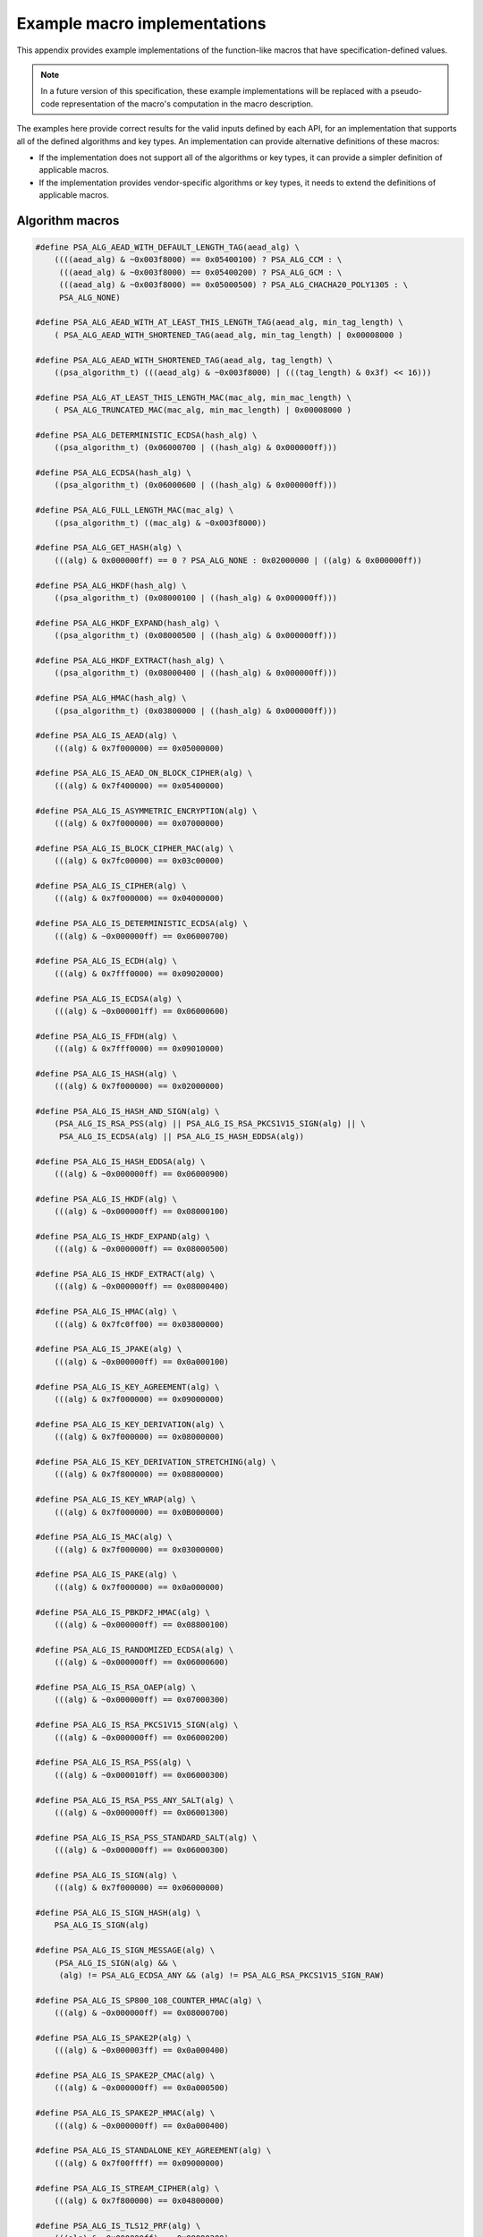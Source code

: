 .. SPDX-FileCopyrightText: Copyright 2020-2024 Arm Limited and/or its affiliates <open-source-office@arm.com>
.. SPDX-License-Identifier: CC-BY-SA-4.0 AND LicenseRef-Patent-license

.. _appendix-specdef-values:

Example macro implementations
-----------------------------

This appendix provides example implementations of the function-like macros that have specification-defined values.

.. note::
    In a future version of this specification, these example implementations will be replaced with a pseudo-code representation of the macro's computation in the macro description.

The examples here provide correct results for the valid inputs defined by each API, for an implementation that supports all of the defined algorithms and key types. An implementation can provide alternative definitions of these macros:

*   If the implementation does not support all of the algorithms or key types, it can provide a simpler definition of applicable macros.
*   If the implementation provides vendor-specific algorithms or key types, it needs to extend the definitions of applicable macros.

Algorithm macros
~~~~~~~~~~~~~~~~

.. code-block:: xref

    #define PSA_ALG_AEAD_WITH_DEFAULT_LENGTH_TAG(aead_alg) \
        ((((aead_alg) & ~0x003f8000) == 0x05400100) ? PSA_ALG_CCM : \
         (((aead_alg) & ~0x003f8000) == 0x05400200) ? PSA_ALG_GCM : \
         (((aead_alg) & ~0x003f8000) == 0x05000500) ? PSA_ALG_CHACHA20_POLY1305 : \
         PSA_ALG_NONE)

    #define PSA_ALG_AEAD_WITH_AT_LEAST_THIS_LENGTH_TAG(aead_alg, min_tag_length) \
        ( PSA_ALG_AEAD_WITH_SHORTENED_TAG(aead_alg, min_tag_length) | 0x00008000 )

    #define PSA_ALG_AEAD_WITH_SHORTENED_TAG(aead_alg, tag_length) \
        ((psa_algorithm_t) (((aead_alg) & ~0x003f8000) | (((tag_length) & 0x3f) << 16)))

    #define PSA_ALG_AT_LEAST_THIS_LENGTH_MAC(mac_alg, min_mac_length) \
        ( PSA_ALG_TRUNCATED_MAC(mac_alg, min_mac_length) | 0x00008000 )

    #define PSA_ALG_DETERMINISTIC_ECDSA(hash_alg) \
        ((psa_algorithm_t) (0x06000700 | ((hash_alg) & 0x000000ff)))

    #define PSA_ALG_ECDSA(hash_alg) \
        ((psa_algorithm_t) (0x06000600 | ((hash_alg) & 0x000000ff)))

    #define PSA_ALG_FULL_LENGTH_MAC(mac_alg) \
        ((psa_algorithm_t) ((mac_alg) & ~0x003f8000))

    #define PSA_ALG_GET_HASH(alg) \
        (((alg) & 0x000000ff) == 0 ? PSA_ALG_NONE : 0x02000000 | ((alg) & 0x000000ff))

    #define PSA_ALG_HKDF(hash_alg) \
        ((psa_algorithm_t) (0x08000100 | ((hash_alg) & 0x000000ff)))

    #define PSA_ALG_HKDF_EXPAND(hash_alg) \
        ((psa_algorithm_t) (0x08000500 | ((hash_alg) & 0x000000ff)))

    #define PSA_ALG_HKDF_EXTRACT(hash_alg) \
        ((psa_algorithm_t) (0x08000400 | ((hash_alg) & 0x000000ff)))

    #define PSA_ALG_HMAC(hash_alg) \
        ((psa_algorithm_t) (0x03800000 | ((hash_alg) & 0x000000ff)))

    #define PSA_ALG_IS_AEAD(alg) \
        (((alg) & 0x7f000000) == 0x05000000)

    #define PSA_ALG_IS_AEAD_ON_BLOCK_CIPHER(alg) \
        (((alg) & 0x7f400000) == 0x05400000)

    #define PSA_ALG_IS_ASYMMETRIC_ENCRYPTION(alg) \
        (((alg) & 0x7f000000) == 0x07000000)

    #define PSA_ALG_IS_BLOCK_CIPHER_MAC(alg) \
        (((alg) & 0x7fc00000) == 0x03c00000)

    #define PSA_ALG_IS_CIPHER(alg) \
        (((alg) & 0x7f000000) == 0x04000000)

    #define PSA_ALG_IS_DETERMINISTIC_ECDSA(alg) \
        (((alg) & ~0x000000ff) == 0x06000700)

    #define PSA_ALG_IS_ECDH(alg) \
        (((alg) & 0x7fff0000) == 0x09020000)

    #define PSA_ALG_IS_ECDSA(alg) \
        (((alg) & ~0x000001ff) == 0x06000600)

    #define PSA_ALG_IS_FFDH(alg) \
        (((alg) & 0x7fff0000) == 0x09010000)

    #define PSA_ALG_IS_HASH(alg) \
        (((alg) & 0x7f000000) == 0x02000000)

    #define PSA_ALG_IS_HASH_AND_SIGN(alg) \
        (PSA_ALG_IS_RSA_PSS(alg) || PSA_ALG_IS_RSA_PKCS1V15_SIGN(alg) || \
         PSA_ALG_IS_ECDSA(alg) || PSA_ALG_IS_HASH_EDDSA(alg))

    #define PSA_ALG_IS_HASH_EDDSA(alg) \
        (((alg) & ~0x000000ff) == 0x06000900)

    #define PSA_ALG_IS_HKDF(alg) \
        (((alg) & ~0x000000ff) == 0x08000100)

    #define PSA_ALG_IS_HKDF_EXPAND(alg) \
        (((alg) & ~0x000000ff) == 0x08000500)

    #define PSA_ALG_IS_HKDF_EXTRACT(alg) \
        (((alg) & ~0x000000ff) == 0x08000400)

    #define PSA_ALG_IS_HMAC(alg) \
        (((alg) & 0x7fc0ff00) == 0x03800000)

    #define PSA_ALG_IS_JPAKE(alg) \
        (((alg) & ~0x000000ff) == 0x0a000100)

    #define PSA_ALG_IS_KEY_AGREEMENT(alg) \
        (((alg) & 0x7f000000) == 0x09000000)

    #define PSA_ALG_IS_KEY_DERIVATION(alg) \
        (((alg) & 0x7f000000) == 0x08000000)

    #define PSA_ALG_IS_KEY_DERIVATION_STRETCHING(alg) \
        (((alg) & 0x7f800000) == 0x08800000)

    #define PSA_ALG_IS_KEY_WRAP(alg) \
        (((alg) & 0x7f000000) == 0x0B000000)

    #define PSA_ALG_IS_MAC(alg) \
        (((alg) & 0x7f000000) == 0x03000000)

    #define PSA_ALG_IS_PAKE(alg) \
        (((alg) & 0x7f000000) == 0x0a000000)

    #define PSA_ALG_IS_PBKDF2_HMAC(alg) \
        (((alg) & ~0x000000ff) == 0x08800100)

    #define PSA_ALG_IS_RANDOMIZED_ECDSA(alg) \
        (((alg) & ~0x000000ff) == 0x06000600)

    #define PSA_ALG_IS_RSA_OAEP(alg) \
        (((alg) & ~0x000000ff) == 0x07000300)

    #define PSA_ALG_IS_RSA_PKCS1V15_SIGN(alg) \
        (((alg) & ~0x000000ff) == 0x06000200)

    #define PSA_ALG_IS_RSA_PSS(alg) \
        (((alg) & ~0x000010ff) == 0x06000300)

    #define PSA_ALG_IS_RSA_PSS_ANY_SALT(alg) \
        (((alg) & ~0x000000ff) == 0x06001300)

    #define PSA_ALG_IS_RSA_PSS_STANDARD_SALT(alg) \
        (((alg) & ~0x000000ff) == 0x06000300)

    #define PSA_ALG_IS_SIGN(alg) \
        (((alg) & 0x7f000000) == 0x06000000)

    #define PSA_ALG_IS_SIGN_HASH(alg) \
        PSA_ALG_IS_SIGN(alg)

    #define PSA_ALG_IS_SIGN_MESSAGE(alg) \
        (PSA_ALG_IS_SIGN(alg) && \
         (alg) != PSA_ALG_ECDSA_ANY && (alg) != PSA_ALG_RSA_PKCS1V15_SIGN_RAW)

    #define PSA_ALG_IS_SP800_108_COUNTER_HMAC(alg) \
        (((alg) & ~0x000000ff) == 0x08000700)

    #define PSA_ALG_IS_SPAKE2P(alg) \
        (((alg) & ~0x000003ff) == 0x0a000400)

    #define PSA_ALG_IS_SPAKE2P_CMAC(alg) \
        (((alg) & ~0x000000ff) == 0x0a000500)

    #define PSA_ALG_IS_SPAKE2P_HMAC(alg) \
        (((alg) & ~0x000000ff) == 0x0a000400)

    #define PSA_ALG_IS_STANDALONE_KEY_AGREEMENT(alg) \
        (((alg) & 0x7f00ffff) == 0x09000000)

    #define PSA_ALG_IS_STREAM_CIPHER(alg) \
        (((alg) & 0x7f800000) == 0x04800000)

    #define PSA_ALG_IS_TLS12_PRF(alg) \
        (((alg) & ~0x000000ff) == 0x08000200)

    #define PSA_ALG_IS_TLS12_PSK_TO_MS(alg) \
        (((alg) & ~0x000000ff) == 0x08000300)

    #define PSA_ALG_IS_WILDCARD(alg) \
        ((PSA_ALG_GET_HASH(alg) == PSA_ALG_ANY_HASH) || \
         (((alg) & 0x7f008000) == 0x03008000) || \
         (((alg) & 0x7f008000) == 0x05008000))

    #define PSA_ALG_JPAKE(hash_alg) \
        ((psa_algorithm_t) (0x0a000100 | ((hash_alg) & 0x000000ff)))

    #define PSA_ALG_KEY_AGREEMENT(ka_alg, kdf_alg) \
        ((ka_alg) | (kdf_alg))

    #define PSA_ALG_KEY_AGREEMENT_GET_BASE(alg) \
        ((psa_algorithm_t)((alg) & 0xff7f0000))

    #define PSA_ALG_KEY_AGREEMENT_GET_KDF(alg) \
        ((psa_algorithm_t)((alg) & 0xfe80ffff))

    #define PSA_ALG_PBKDF2_HMAC(hash_alg) \
        ((psa_algorithm_t)(0x08800100 | ((hash_alg) & 0x000000ff)))

    #define PSA_ALG_RSA_OAEP(hash_alg) \
        ((psa_algorithm_t)(0x07000300 | ((hash_alg) & 0x000000ff)))

    #define PSA_ALG_RSA_PKCS1V15_SIGN(hash_alg) \
        ((psa_algorithm_t)(0x06000200 | ((hash_alg) & 0x000000ff)))

    #define PSA_ALG_RSA_PSS(hash_alg) \
        ((psa_algorithm_t)(0x06000300 | ((hash_alg) & 0x000000ff)))

    #define PSA_ALG_RSA_PSS_ANY_SALT(hash_alg) \
        ((psa_algorithm_t)(0x06001300 | ((hash_alg) & 0x000000ff)))

    #define PSA_ALG_SP800_108_COUNTER_HMAC(hash_alg) \
        ((psa_algorithm_t) (0x08000700 | ((hash_alg) & 0x000000ff)))

    #define PSA_ALG_SPAKE2P_CMAC(hash_alg) \
        ((psa_algorithm_t) (0x0a000500 | ((hash_alg) & 0x000000ff)))

    #define PSA_ALG_SPAKE2P_HMAC(hash_alg) \
        ((psa_algorithm_t) (0x0a000400 | ((hash_alg) & 0x000000ff)))

    #define PSA_ALG_TLS12_PRF(hash_alg) \
        ((psa_algorithm_t) (0x08000200 | ((hash_alg) & 0x000000ff)))

    #define PSA_ALG_TLS12_PSK_TO_MS(hash_alg) \
        ((psa_algorithm_t) (0x08000300 | ((hash_alg) & 0x000000ff)))

    #define PSA_ALG_TRUNCATED_MAC(mac_alg, mac_length) \
        ((psa_algorithm_t) (((mac_alg) & ~0x003f8000) | (((mac_length) & 0x3f) << 16)))

    #define PSA_PAKE_PRIMITIVE(pake_type, pake_family, pake_bits) \
        ((pake_bits & 0xFFFF) != pake_bits) ? 0 :                 \
        ((psa_pake_primitive_t) (((pake_type) << 24 |             \
                (pake_family) << 16) | (pake_bits)))

    #define PSA_PAKE_PRIMITIVE_GET_BITS(pake_primitive) \
        ((size_t)(pake_primitive & 0xFFFF))

    #define PSA_PAKE_PRIMITIVE_GET_FAMILY(pake_primitive) \
        ((psa_pake_family_t)((pake_primitive >> 16) & 0xFF))

    #define PSA_PAKE_PRIMITIVE_GET_TYPE(pake_primitive) \
        ((psa_pake_primitive_type_t)((pake_primitive >> 24) & 0xFF))

.. _appendix-specdef-key-values:

Key type macros
~~~~~~~~~~~~~~~

.. code-block:: xref

    #define PSA_BLOCK_CIPHER_BLOCK_LENGTH(type) \
        (1u << (((type) >> 8) & 7))

    #define PSA_KEY_TYPE_DH_GET_FAMILY(type) \
        ((psa_dh_family_t) ((type) & 0x007f))

    #define PSA_KEY_TYPE_DH_KEY_PAIR(group) \
        ((psa_key_type_t) (0x7200 | ((group) & 0x007f)))

    #define PSA_KEY_TYPE_DH_PUBLIC_KEY(group) \
        ((psa_key_type_t) (0x4200 | ((group) & 0x007f)))

    #define PSA_KEY_TYPE_ECC_GET_FAMILY(type) \
        ((psa_ecc_family_t) ((type) & 0x007f))

    #define PSA_KEY_TYPE_ECC_KEY_PAIR(curve) \
        ((psa_key_type_t) (0x7100 | ((curve) & 0x007f)))

    #define PSA_KEY_TYPE_ECC_PUBLIC_KEY(curve) \
        ((psa_key_type_t) (0x4100 | ((curve) & 0x007f)))

    #define PSA_KEY_TYPE_IS_ASYMMETRIC(type) \
        (((type) & 0x4000) == 0x4000)

    #define PSA_KEY_TYPE_IS_DH(type) \
        ((PSA_KEY_TYPE_PUBLIC_KEY_OF_KEY_PAIR(type) & 0xff80) == 0x4200)

    #define PSA_KEY_TYPE_IS_DH_KEY_PAIR(type) \
        (((type) & 0xff80) == 0x7200)

    #define PSA_KEY_TYPE_IS_DH_PUBLIC_KEY(type) \
        (((type) & 0xff80) == 0x4200)

    #define PSA_KEY_TYPE_IS_ECC(type) \
        ((PSA_KEY_TYPE_PUBLIC_KEY_OF_KEY_PAIR(type) & 0xff80) == 0x4100)

    #define PSA_KEY_TYPE_IS_ECC_KEY_PAIR(type) \
        (((type) & 0xff80) == 0x7100)

    #define PSA_KEY_TYPE_IS_ECC_PUBLIC_KEY(type) \
        (((type) & 0xff80) == 0x4100)

    #define PSA_KEY_TYPE_IS_KEY_PAIR(type) \
        (((type) & 0x7000) == 0x7000)

    #define PSA_KEY_TYPE_IS_PUBLIC_KEY(type) \
        (((type) & 0x7000) == 0x4000)

    #define PSA_KEY_TYPE_IS_RSA(type) \
        (PSA_KEY_TYPE_PUBLIC_KEY_OF_KEY_PAIR(type) == 0x4001)

    #define PSA_KEY_TYPE_IS_SPAKE2P(type) \
        ((PSA_KEY_TYPE_PUBLIC_KEY_OF_KEY_PAIR(type) & 0xff80) == 0x4400)

    #define PSA_KEY_TYPE_IS_SPAKE2P_KEY_PAIR(type) \
        (((type) & 0xff80) == 0x7400)

    #define PSA_KEY_TYPE_IS_SPAKE2P_PUBLIC_KEY(type) \
        (((type) & 0xff80) == 0x4400)

    #define PSA_KEY_TYPE_IS_UNSTRUCTURED(type) \
        (((type) & 0x7000) == 0x1000 || ((type) & 0x7000) == 0x2000)

    #define PSA_KEY_TYPE_KEY_PAIR_OF_PUBLIC_KEY(type) \
        ((psa_key_type_t) ((type) | 0x3000))

    #define PSA_KEY_TYPE_PUBLIC_KEY_OF_KEY_PAIR(type) \
        ((psa_key_type_t) ((type) & ~0x3000))

    #define PSA_KEY_TYPE_SPAKE2P_GET_FAMILY(type) \
        ((psa_ecc_family_t) ((type) & 0x007f))

    #define PSA_KEY_TYPE_SPAKE2P_KEY_PAIR(curve) \
        ((psa_key_type_t) (0x7400 | ((curve) & 0x007f)))

    #define PSA_KEY_TYPE_SPAKE2P_PUBLIC_KEY(curve) \
        ((psa_key_type_t) (0x4400 | ((curve) & 0x007f)))

Hash suspend state macros
~~~~~~~~~~~~~~~~~~~~~~~~~

.. code-block:: xref

    #define PSA_HASH_SUSPEND_HASH_STATE_FIELD_LENGTH(alg) \
        ((alg)==PSA_ALG_MD2 ? 64 : \
         (alg)==PSA_ALG_MD4 || (alg)==PSA_ALG_MD5 ? 16 : \
         (alg)==PSA_ALG_RIPEMD160 || (alg)==PSA_ALG_SHA_1 ? 20 : \
         (alg)==PSA_ALG_SHA_224 || (alg)==PSA_ALG_SHA_256 ? 32 : \
         (alg)==PSA_ALG_SHA_512 || (alg)==PSA_ALG_SHA_384 || \
            (alg)==PSA_ALG_SHA_512_224 || (alg)==PSA_ALG_SHA_512_256 ? 64 : \
         0)

    #define PSA_HASH_SUSPEND_INPUT_LENGTH_FIELD_LENGTH(alg) \
        ((alg)==PSA_ALG_MD2 ? 1 : \
         (alg)==PSA_ALG_MD4 || (alg)==PSA_ALG_MD5 || (alg)==PSA_ALG_RIPEMD160 || \
            (alg)==PSA_ALG_SHA_1 || (alg)==PSA_ALG_SHA_224 || (alg)==PSA_ALG_SHA_256 ? 8 : \
         (alg)==PSA_ALG_SHA_512 || (alg)==PSA_ALG_SHA_384 || \
            (alg)==PSA_ALG_SHA_512_224 || (alg)==PSA_ALG_SHA_512_256 ? 16 : \
         0)

    #define PSA_HASH_SUSPEND_OUTPUT_SIZE(alg) \
        (PSA_HASH_SUSPEND_ALGORITHM_FIELD_LENGTH + \
         PSA_HASH_SUSPEND_INPUT_LENGTH_FIELD_LENGTH(alg) + \
         PSA_HASH_SUSPEND_HASH_STATE_FIELD_LENGTH(alg) + \
         PSA_HASH_BLOCK_LENGTH(alg) - 1)
